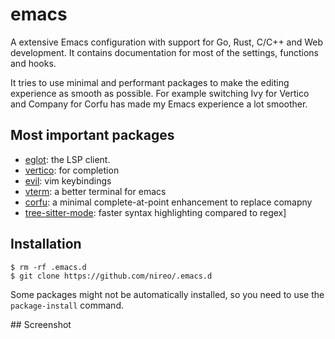 * emacs

A extensive Emacs configuration with support for Go, Rust, C/C++ and Web development. It contains documentation for most of the settings, functions and hooks.

It tries to use minimal and performant packages to make the editing experience as smooth as possible. For example switching Ivy for Vertico and Company for Corfu has made my Emacs experience a lot smoother.

** Most important packages

- [[https://github.com/joaotavora/eglot][eglot]]: the LSP client.
- [[https://github.com/minad/vertico][vertico]]: for completion
- [[https://github.com/emacs-evil/evil][evil]]: vim keybindings
- [[https://github.com/akermu/emacs-libvterm][vterm]]: a better terminal for emacs
- [[https://github.com/minad/corfu][corfu]]: a minimal complete-at-point enhancement to replace comapny
- [[https://github.com/emacs-tree-sitter/elisp-tree-sitter][tree-sitter-mode]]: faster syntax highlighting compared to regex]

** Installation

#+BEGIN_SRC
$ rm -rf .emacs.d
$ git clone https://github.com/nireo/.emacs.d
#+END_SRC

Some packages might not be automatically installed, so you need to use the =package-install= command.

## Screenshot

[[./editor-screenshot.png]]
